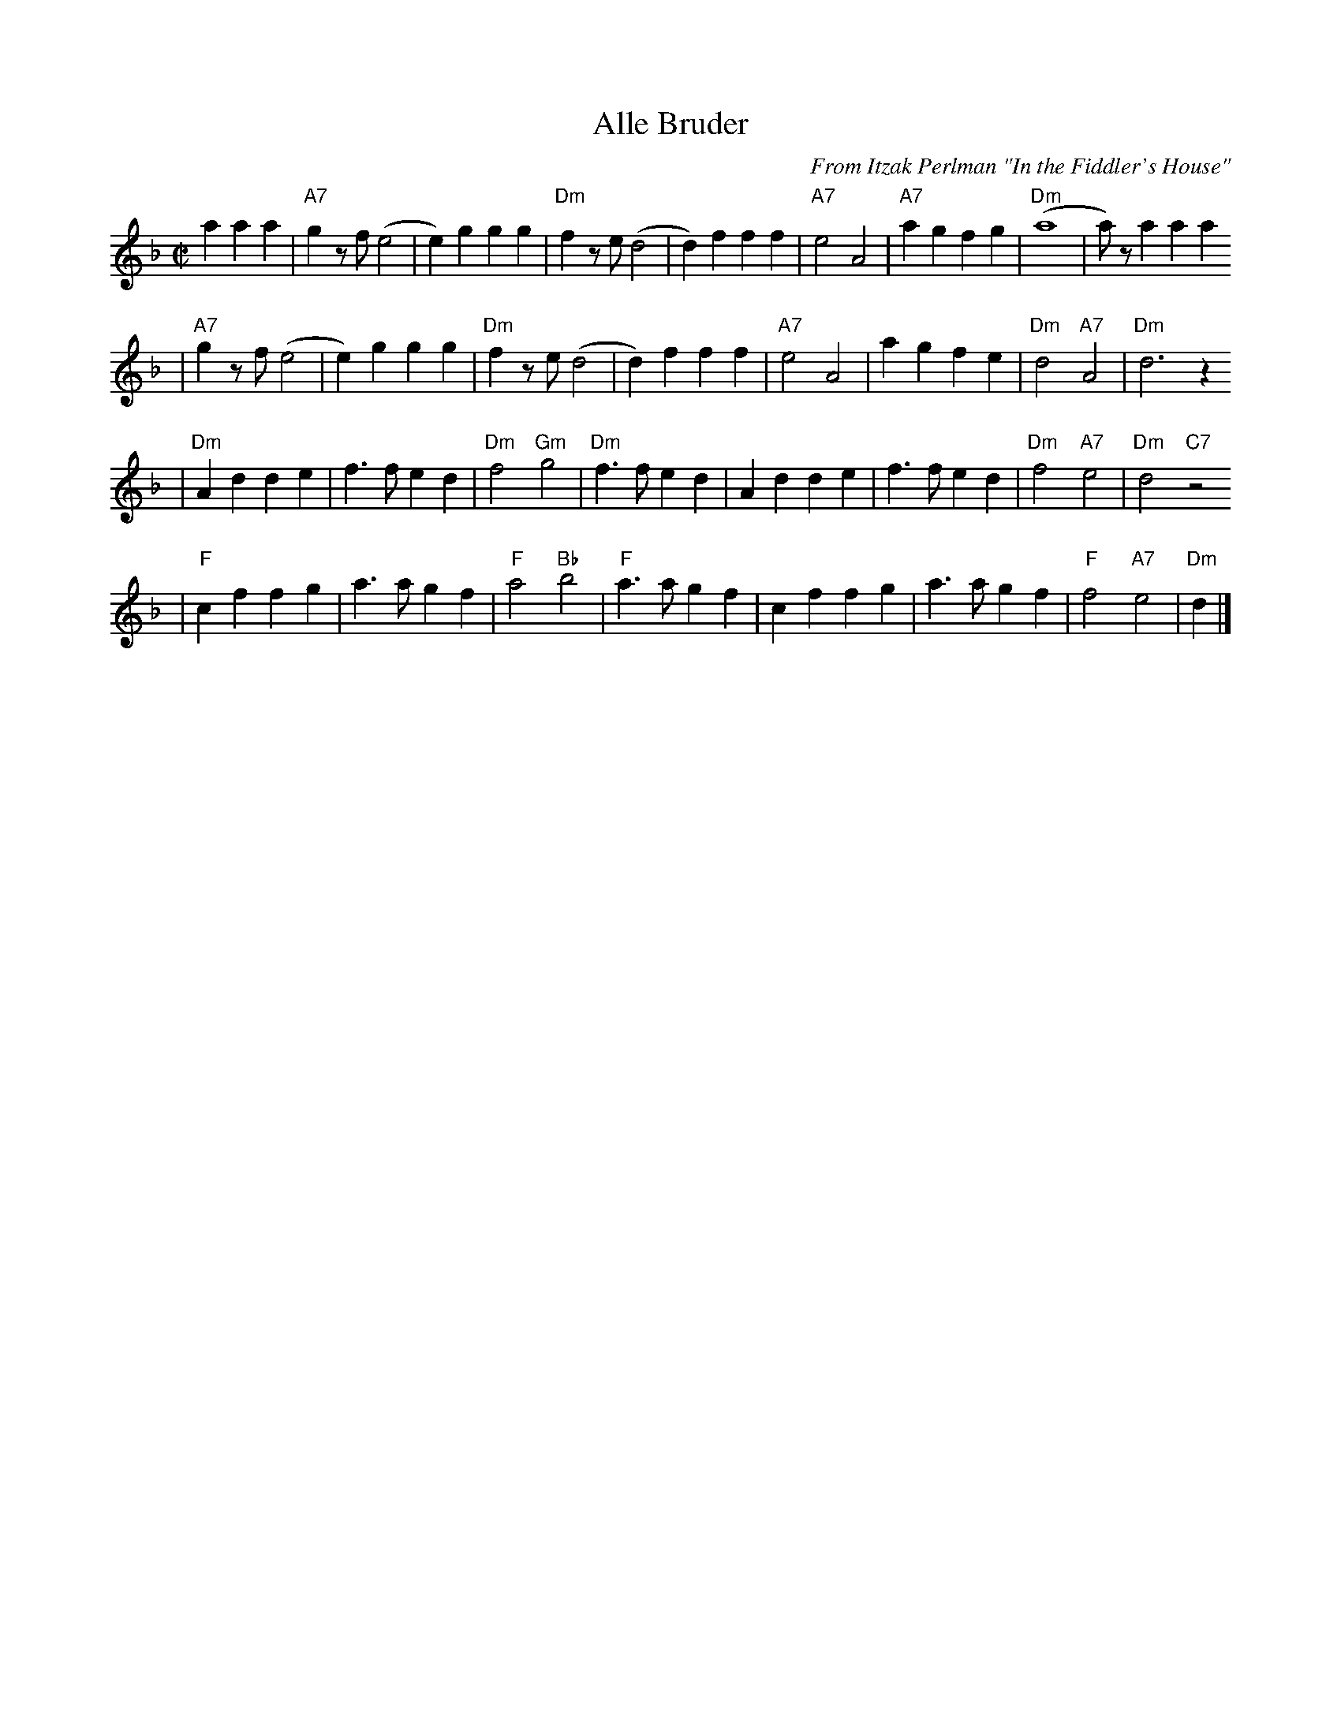 X: 37
T: Alle Bruder
M:C|
C:From Itzak Perlman "In the Fiddler's House"
R:Reel
Z:Spuds 3/7/03 SG
K:Dm
   a2 a2a2 \
| "A7"g2zf (e4  | e2)g2 g2g2 | "Dm"f2ze  (d4 |  d2)f2 f2f2 | "A7"e4 A4 | "A7"a2g2 f2g2 | "Dm"(a8       |  a)za2   a2a2
|  "A7"g2zf (e4  | e2)g2 g2g2 | "Dm"f2ze  (d4 |  d2)f2 f2f2 | "A7"e4 A4 |     a2g2 f2e2 | "Dm"d4 "A7"A4 | "Dm"d6     z2
| "Dm"A2d2 d2e2 | f3f   e2d2 | "Dm"f4 "Gm"g4 |"Dm"f3f e2d2 | A2d2 d2e2 |     f3f  e2d2 | "Dm"f4 "A7"e4 | "Dm"d4 "C7"z4
|   "F"c2f2 f2g2 | a3a   g2f2 | "F"a4  "Bb"b4 | "F"a3a g2f2 | c2f2 f2g2 |     a3a  g2f2 |  "F"f4 "A7"e4 | "Dm"d2  |]
